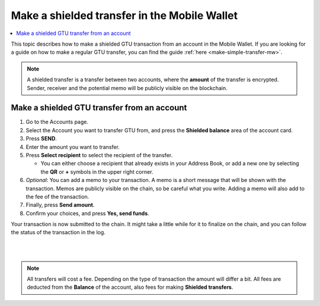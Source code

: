 .. _make-shielded-transfer-mw:

=============================================
Make a shielded transfer in the Mobile Wallet
=============================================

.. contents::
   :local:
   :backlinks: none

This topic describes how to make a shielded GTU transaction from an account in the Mobile Wallet. If you are looking
for a guide on  how to make a regular GTU transfer, you can find the guide :ref:`here <make-simple-transfer-mw>`.

.. Note::
   A shielded transfer is a transfer between two accounts, where the **amount** of the transfer is encrypted. Sender, receiver and the potential memo will be publicly visible on the blockchain.

Make a shielded GTU transfer from an account
============================================

#. Go to the Accounts page.

#. Select the Account you want to transfer GTU from, and press the **Shielded balance** area of the account card.

#. Press **SEND**.

#. Enter the amount you want to transfer.

#. Press **Select recipient** to select the recipient of the transfer.

   - You can either choose a recipient that already exists in your Address Book, or add a new one by selecting the **QR** or **+** symbols in the upper right corner.

#. *Optional*: You can add a memo to your transaction. A memo is a short message that will be shown with the transaction. Memos are publicly visible on the chain, so be careful what you write. Adding a memo will also add to the fee of the transaction.

#. Finally, press **Send amount**.

#. Confirm your choices, and press **Yes, send funds**.

Your transaction is now submitted to the chain. It might take a little while for it to finalize on the chain, and you can follow the status of the transaction in the log.

|

.. image:: ../images/mobile-wallet/MW69.png
      :width: 25%
.. image:: ../images/mobile-wallet/MW70.png
      :width: 25%
.. image:: ../images/mobile-wallet/MW71.png
      :width: 25%

|

.. Note::
   All transfers will cost a fee. Depending on the type of transaction the amount will differ a bit. All fees are deducted from the **Balance** of the account, also fees for making **Shielded transfers**.
